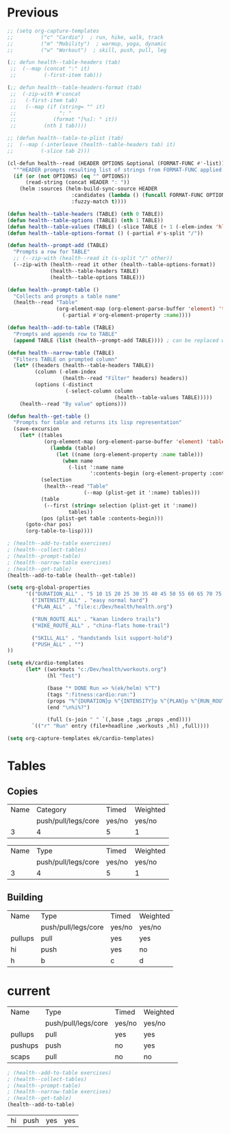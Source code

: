 * Previous
#+NAME: scratch
#+begin_src emacs-lisp
;; (setq org-capture-templates
;;         ("c" "Cardio")  ; run, hike, walk, track
;;         ("m" "Mobility")  ; warmup, yoga, dynamic
;;         ("w" "Workout")  ; skill, push, pull, leg

(;; defun health--table-headers (tab)
 ;;  (--map (concat ":" it)
 ;;         (-first-item tab)))

(;; defun health--table-headers-format (tab)
 ;;  (-zip-with #'concat
 ;;   (-first-item tab)
 ;;   (--map (if (string= "" it)
 ;;              ": "
 ;;            (format "[%s]: " it))
 ;;         (nth 1 tab))))

;; (defun health--table-to-plist (tab)
;;  (--map (-interleave (health--table-headers tab) it)
;;         (-slice tab 2)))

#+end_src

#+NAME: old-stuff
#+begin_src emacs-lisp :var exercises=tab-exercises :colnames no :hlines yes
(cl-defun health--read (HEADER OPTIONS &optional (FORMAT-FUNC #'-list))
  """HEADER prompts resulting list of strings from FORMAT-FUNC applied to OPTIONS"""
  (if (or (not OPTIONS) (eq "" OPTIONS))
      (read-string (concat HEADER ": "))
    (helm :sources (helm-build-sync-source HEADER
                     :candidates (lambda () (funcall FORMAT-FUNC OPTIONS))
                     :fuzzy-match t))))

(defun health--table-headers (TABLE) (nth 0 TABLE))
(defun health--table-options (TABLE) (nth 1 TABLE))
(defun health--table-values (TABLE) (-slice TABLE (+ 1 (-elem-index 'hline TABLE))))
(defun health--table-options-format () (-partial #'s-split "/"))

(defun health--prompt-add (TABLE)
  "Prompts a row for TABLE"
  ;; (--zip-with (health--read it (s-split "/" other))
  (--zip-with (health--read it other (health--table-options-format))
              (health--table-headers TABLE)
              (health--table-options TABLE)))

(defun health--prompt-table ()
  "Collects and prompts a table name"
  (health--read "Table"
                (org-element-map (org-element-parse-buffer 'element) 'table
                  (-partial #'org-element-property :name))))

(defun health--add-to-table (TABLE)
  "Prompts and appends row to TABLE"
  (append TABLE (list (health--prompt-add TABLE)))) ; can be replaced with :results append

(defun health--narrow-table (TABLE)
  "Filters TABLE on prompted column"
  (let* ((headers (health--table-headers TABLE))
         (column (-elem-index
                  (health--read "Filter" headers) headers))
         (options (-distinct
                   (-select-column column
                                   (health--table-values TABLE)))))
    (health--read "By value" options)))

(defun health--get-table ()
  "Prompts for table and returns its lisp representation"
  (save-excursion
    (let* ((tables
            (org-element-map (org-element-parse-buffer 'element) 'table
              (lambda (table)
                (let ((name (org-element-property :name table)))
                  (when name
                    (-list ':name name
                           ':contents-begin (org-element-property :contents-begin table)))))))
           (selection
            (health--read "Table"
                         (--map (plist-get it ':name) tables)))
           (table
            (--first (string= selection (plist-get it ':name))
                    tables))
           (pos (plist-get table :contents-begin)))
      (goto-char pos)
      (org-table-to-lisp))))

; (health--add-to-table exercises)
; (health--collect-tables)
; (health--prompt-table)
; (health--narrow-table exercises)
; (health--get-table)
(health--add-to-table (health--get-table))
#+end_src

#+NAME: configure
#+begin_src emacs-lisp
(setq org-global-properties
      '(("DURATION_ALL" . "5 10 15 20 25 30 35 40 45 50 55 60 65 70 75 80 85 90")
        ("INTENSITY_ALL" . "easy normal hard")
        ("PLAN_ALL" . "file:c:/Dev/health/health.org")

        ("RUN_ROUTE_ALL" . "kanan lindero trails")
        ("HIKE_ROUTE_ALL" . "china-flats home-trail")

        ("SKILL_ALL" . "handstands lsit support-hold")
        ("PUSH_ALL" . "")
))
#+end_src

#+NAME: templates
#+begin_src emacs-lisp
(setq ek/cardio-templates
      (let* ((workouts "c:/Dev/health/workouts.org")
             (hl "Test")

             (base "* DONE Run => %(ek/helm) %^T")
             (tags ":fitness:cardio:run:")
             (props "%^{DURATION}p %^{INTENSITY}p %^{PLAN}p %^{RUN_ROUTE}p")
             (end "\n%i%?")

             (full (s-join " " `(,base ,tags ,props ,end))))
        `(("r" "Run" entry (file+headline ,workouts ,hl) ,full))))

(setq org-capture-templates ek/cardio-templates)
#+end_src
* Tables
** Copies
# STRENGTH
| Name | Category            | Timed  | Weighted |
|      | push/pull/legs/core | yes/no | yes/no   |
|------+---------------------+--------+----------|
|    3 | 4                   | 5      | 1        |

# MOBILITY
| Name | Type                | Timed  | Weighted |
|      | push/pull/legs/core | yes/no | yes/no   |
|------+---------------------+--------+----------|
|    3 | 4                   | 5      | 1        |
** Building
#+NAME: tab-workout
#+RESULTS: tab-workout-update
| Name    | Type                | Timed  | Weighted |
|         | push/pull/legs/core | yes/no | yes/no   |
|---------+---------------------+--------+----------|
| pullups | pull                | yes    | yes      |
| hi      | push                | yes    | no       |
| h       | b                   | c      |  d       |

* current
#+NAME: tab-exercises
#+RESULTS: tab-exercises-update
| Name    | Type                | Timed  | Weighted |
|         | push/pull/legs/core | yes/no | yes/no   |
|---------+---------------------+--------+----------|
| pullups | pull                | yes    | yes      |
| pushups | push                | no     | yes      |
| scaps   | pull                | no     | no       |

#+NAME: interact
#+begin_src emacs-lisp :var exercises=tab-exercises :colnames no :hlines yes
; (health--add-to-table exercises)
; (health--collect-tables)
; (health--prompt-table)
; (health--narrow-table exercises)
; (health--get-table)
(health--add-to-table)
#+end_src

#+RESULTS: interact
| hi | push | yes | yes |
